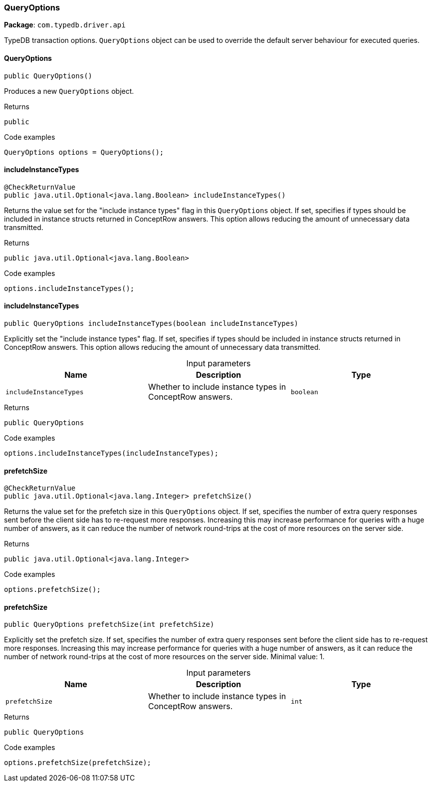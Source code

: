 [#_QueryOptions]
=== QueryOptions

*Package*: `com.typedb.driver.api`

TypeDB transaction options. ``QueryOptions`` object can be used to override the default server behaviour for executed queries.

// tag::methods[]
[#_QueryOptions_QueryOptions_]
==== QueryOptions

[source,java]
----
public QueryOptions()
----

Produces a new ``QueryOptions`` object. 


[caption=""]
.Returns
`public`

[caption=""]
.Code examples
[source,java]
----
QueryOptions options = QueryOptions();
----

[#_QueryOptions_includeInstanceTypes_]
==== includeInstanceTypes

[source,java]
----
@CheckReturnValue
public java.util.Optional<java.lang.Boolean> includeInstanceTypes()
----

Returns the value set for the "include instance types" flag in this ``QueryOptions`` object. If set, specifies if types should be included in instance structs returned in ConceptRow answers. This option allows reducing the amount of unnecessary data transmitted. 


[caption=""]
.Returns
`public java.util.Optional<java.lang.Boolean>`

[caption=""]
.Code examples
[source,java]
----
options.includeInstanceTypes();
----

[#_QueryOptions_includeInstanceTypes_boolean]
==== includeInstanceTypes

[source,java]
----
public QueryOptions includeInstanceTypes​(boolean includeInstanceTypes)
----

Explicitly set the "include instance types" flag. If set, specifies if types should be included in instance structs returned in ConceptRow answers. This option allows reducing the amount of unnecessary data transmitted. 


[caption=""]
.Input parameters
[cols=",,"]
[options="header"]
|===
|Name |Description |Type
a| `includeInstanceTypes` a| Whether to include instance types in ConceptRow answers. a| `boolean`
|===

[caption=""]
.Returns
`public QueryOptions`

[caption=""]
.Code examples
[source,java]
----
options.includeInstanceTypes(includeInstanceTypes);
----

[#_QueryOptions_prefetchSize_]
==== prefetchSize

[source,java]
----
@CheckReturnValue
public java.util.Optional<java.lang.Integer> prefetchSize()
----

Returns the value set for the prefetch size in this ``QueryOptions`` object. If set, specifies the number of extra query responses sent before the client side has to re-request more responses. Increasing this may increase performance for queries with a huge number of answers, as it can reduce the number of network round-trips at the cost of more resources on the server side. 


[caption=""]
.Returns
`public java.util.Optional<java.lang.Integer>`

[caption=""]
.Code examples
[source,java]
----
options.prefetchSize();
----

[#_QueryOptions_prefetchSize_int]
==== prefetchSize

[source,java]
----
public QueryOptions prefetchSize​(int prefetchSize)
----

Explicitly set the prefetch size. If set, specifies the number of extra query responses sent before the client side has to re-request more responses. Increasing this may increase performance for queries with a huge number of answers, as it can reduce the number of network round-trips at the cost of more resources on the server side. Minimal value: 1. 


[caption=""]
.Input parameters
[cols=",,"]
[options="header"]
|===
|Name |Description |Type
a| `prefetchSize` a| Whether to include instance types in ConceptRow answers. a| `int`
|===

[caption=""]
.Returns
`public QueryOptions`

[caption=""]
.Code examples
[source,java]
----
options.prefetchSize(prefetchSize);
----

// end::methods[]

